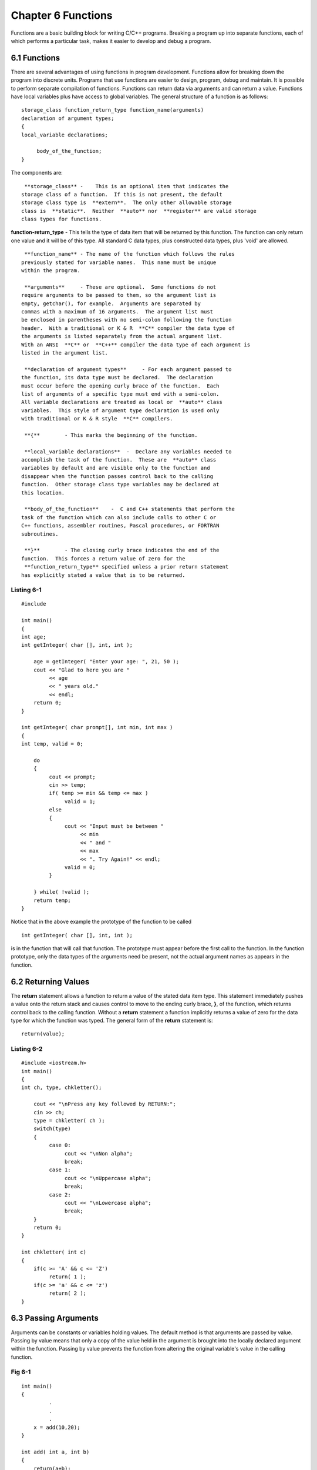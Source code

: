 


Chapter 6 Functions
===================
Functions are a basic building block for writing C/C++ programs.
Breaking a program up into separate functions, each of which performs
a particular task, makes it easier to develop and debug a program.


6.1 Functions
~~~~~~~~~~~~~
There are several advantages of using functions in program
development. Functions allow for breaking down the program into
discrete units. Programs that use functions are easier to design,
program, debug and maintain. It is possible to perform separate
compilation of functions. Functions can return data via arguments and
can return a value. Functions have local variables plus have access to
global variables. The general structure of a function is as follows:

::

    
        storage_class function_return_type function_name(arguments)
        declaration of argument types;
        {
        local_variable declarations;
    
             body_of_the_function;
        }

The components are:

::

    
     **storage_class** -    This is an optional item that indicates the
    storage class of a function.  If this is not present, the default 
    storage class type is  **extern**.  The only other allowable storage
    class is  **static**.  Neither  **auto** nor  **register** are valid storage
    class types for functions.

**function-return_type** - This tells the type of data item that will
be returned by this function. The function can only return one value
and it will be of this type. All standard C data types, plus
constructed data types, plus 'void' are allowed.

::

    
     **function_name** - The name of the function which follows the rules
    previously stated for variable names.  This name must be unique 
    within the program.
    
     **arguments**     - These are optional.  Some functions do not
    require arguments to be passed to them, so the argument list is 
    empty, getchar(), for example.  Arguments are separated by 
    commas with a maximum of 16 arguments.  The argument list must 
    be enclosed in parentheses with no semi-colon following the function 
    header.  With a traditional or K & R  **C** compiler the data type of
    the arguments is listed separately from the actual argument list.  
    With an ANSI  **C** or  **C++** compiler the data type of each argument is
    listed in the argument list.
    
     **declaration of argument types**     - For each argument passed to
    the function, its data type must be declared.  The declaration 
    must occur before the opening curly brace of the function.  Each 
    list of arguments of a specific type must end with a semi-colon. 
    All variable declarations are treated as local or  **auto** class
    variables.  This style of argument type declaration is used only 
    with traditional or K & R style  **C** compilers.
    
     **{**        - This marks the beginning of the function.
    
     **local_variable declarations**  -  Declare any variables needed to
    accomplish the task of the function.  These are  **auto** class
    variables by default and are visible only to the function and 
    disappear when the function passes control back to the calling 
    function.  Other storage class type variables may be declared at 
    this location.
    
     **body_of_the_function**    -  C and C++ statements that perform the
    task of the function which can also include calls to other C or 
    C++ functions, assembler routines, Pascal procedures, or FORTRAN 
    subroutines. 
    
     **}**        - The closing curly brace indicates the end of the
    function.  This forces a return value of zero for the 
     **function_return_type** specified unless a prior return statement
    has explicitly stated a value that is to be returned. 



Listing 6-1
```````````

::

    
    #include 
        
    int main()
    {
    int age;
    int getInteger( char [], int, int );
    
        age = getInteger( "Enter your age: ", 21, 50 );
        cout << "Glad to here you are " 
             << age 
             << " years old." 
             << endl;
        return 0;
    }
    
    int getInteger( char prompt[], int min, int max )
    {
    int temp, valid = 0;
    
        do
        {
             cout << prompt;
             cin >> temp;
             if( temp >= min && temp <= max )
                  valid = 1;
             else
             {
                  cout << "Input must be between " 
                       << min
                       << " and "
                       << max
                       << ". Try Again!" << endl;
                  valid = 0;
             }
                                 
        } while( !valid );
        return temp;
    }

Notice that in the above example the prototype of the function to be
called

::

    
            int getInteger( char [], int, int );

is in the function that will call that function. The prototype must
appear before the first call to the function. In the function
prototype, only the data types of the arguments need be present, not
the actual argument names as appears in the function.


6.2 Returning Values
~~~~~~~~~~~~~~~~~~~~
The **return** statement allows a function to return a value of the
stated data item type. This statement immediately pushes a value onto
the return stack and causes control to move to the ending curly brace,
**}**, of the function, which returns control back to the calling
function. Without a **return** statement a function implicitly returns
a value of zero for the data type for which the function was typed.
The general form of the **return** statement is:

::

    
        return(value);




Listing 6-2
```````````


::

    
    #include <iostream.h>
    int main()
    {
    int ch, type, chkletter();
    
        cout << "\nPress any key followed by RETURN:";
        cin >> ch;
        type = chkletter( ch );
        switch(type)
        {
             case 0:
                  cout << "\nNon alpha";
                  break;
             case 1:
                  cout << "\nUppercase alpha";
                  break;
             case 2:
                  cout << "\nLowercase alpha";
                  break;
        }     
        return 0;
    }
    
    int chkletter( int c)
    {
        if(c >= 'A' && c <= 'Z')
             return( 1 );
        if(c >= 'a' && c <= 'z')
             return( 2 );
    }



6.3 Passing Arguments
~~~~~~~~~~~~~~~~~~~~~

Arguments can be constants or variables holding values. The default
method is that arguments are passed by value. Passing by value means
that only a copy of the value held in the argument is brought into the
locally declared argument within the function. Passing by value
prevents the function from altering the original variable's value in
the calling function.


Fig 6-1
```````


::

    
    int main()
    {
             .
             .
             .
        x = add(10,20);
    }
        
    int add( int a, int b)
    {
        return(a+b);
    }

**C** and **C++** supports calling functions and passing arguments by
reference. Passing arguments by reference means passing the actual
address of a variable so that the called function can affect data
stored in the original variable. To pass an address of a variable
requires that the **address of** operator, **&**, be used on the
calling side. The address passed is then received in a pointer type
data item. Pointer is a data type just as **int** and **float** are
data types. Pointer type variables are intended to hold memory
addresses. These memory addresses represent the locations in computer
memory where data values are stored. To look at the values at those
address, the **value at the address** operator, *****, must be used to
dereference the pointer holding the memory address and obtain the
value stored at that memory address.


Listing 6-3
```````````


::

    
    #include <stdio.h>
    int main()
    {
    int x , y;
    void swap( int *, int *);
    
        x = 10;
        y = 20;
        swap( ,  );
        printf("%d  %d",x,y);
        return 0;
    }
    
    void swap(int *a, int *b)
    {
    int temp;
    
        temp = *a;     // store the value at the address held
                       // in pointer a
        *a = *b;       // store the value at the address held
                       // in pointer b into the value at the 
                       // address held in pointer a
        *b = temp;     // store the value held in temp into 
                       // the value at the address held in 
                       // pointer b
    }    




6.4 Command Line Arguments
~~~~~~~~~~~~~~~~~~~~~~~~~~

The **main()** function can have arguments passed to it from the
command line. Three arguments can be passed to the **main() **
function; **argc** which gives the number of arguments on the command
line; **argv** which holds the actual arguments from the command line;
and, **envp** which holds the current settings for any environment
block variables, this is an optional argument and is usually not
included. What is the command line? The operating system has a task
running that reads the command line associated with the operating
system prompt. The command line is anything from just after the
operating system prompt upto and including the first newline
character. Anything typed on the command line can be passed to a
**C**, **C++** or assembly language program.


Listing 6-4
```````````


::

    
    #include <iostream.h>
    int main( int argc, char *argv[], char *envp[] )
    {
    int indx;
    
        cout << "\nNumber of arguments is " << argc;
        for( indx = 0; indx < argc; ++indx )
             cout << "\nARGV[ " << indx << "]= " << argv[indx];
        for( indx = 0; envp[indx]; ++indx )
             cout << "\nENVP[ " << indx << "]= " << envp[indx];
        return 0;
    }


Notice that there are two arrays passed to the **man()** function,
**char *argv[]** and **char *envp[]**. These arguments are declared as
arrays of pointers to character type data. The concept of pointers
will be discussed in a later chapter but for now assume that these
arguments hold lists of strings.


6.5 Default Arguments
~~~~~~~~~~~~~~~~~~~~~
Another improvement to functions in **C++** is that you can specify
the default values for the arguments when you provide a prototype for
a function. For example, if you are defining a function named
**create_window** that sets up a window (a rectangular region) in a
graphics display and fills it with a background color, you may opt to
specify default values for the window's location, size, and background
color, as follows:

::

    
        //   A function with default argument values
        //   Assume that Window is a user-defined type
    
        Window create_window(int x = 0, int y = 0, int width = 100, 
                             int height = 50, int bgpixel = 0 );


With **create_window** declared this way, you can use any of the
following calls to create new windows;

::

    
        Window w;
    
        //   The following is the same as:
             create_window(0,0,100,50,0);
    
        w = create_window();
    
        //   This is the same as:
             create_window(100,0,100,50,0);
    
        w = create_window(100);
    
        //   Equivalent to:
             create_window(30,20,100,50,0);
    
        w = create_window(30, 20 );


As you can see from the examples, it is impossible to give a
nondefault value for the **height** argument without specifying the
values for **x**, **y**, and **width** as well, because **height**
comes after them and the compiler can only match arguments by
position. In other words, the first argument you specify in a call to
**create_window** always matches **x**, the second one matches **y**,
and so on. Thus, you can leave only trailing arguments unspecified.


6.6 Functions with an Unspecified Number of Parameters
~~~~~~~~~~~~~~~~~~~~~~~~~~~~~~~~~~~~~~~~~~~~~~~~~~~~~~
Using the ellipsis, **...**, with C++ function prototypes, means that
the function can be specified with an unknown number and type of
parameters. This feature can be used to suppress parameter type
checking and to allow flexibility in the interface to the function.
C++ allows functions be to declared with an unspecified number of
arguments. Ellipsis marks are used to indicate this, as follows:

::

    
        return_type function_name( ... )


The function **printf()**, from header stdio.h, is declared as

::

    
        int printf( char *, ... );


Calls to **printf()** must have at least one argument, namely a
string, beyond this, the additional arguments are unspecified both in
type and in number. Argument checking is turned off when a function is
declared to have an unspecified number of arguments. It is therefore
recommend against using this capability unless it is absolutely
necessary. Header **stdarg.h** contains a set of macros for accessing
unspecified arguments. The reader is urged to study the macros in this
header file.


6.7 Inline Functions
~~~~~~~~~~~~~~~~~~~~
Inline functions are like preprocessor macros, because the compiler
substitutes the entire function body for each inline function call.
The inline functions are provided to support efficient implementation
of OOP techniques in C++. Because the OOP approach requires extensive
use of member functions, the overhead of function calls can hurt the
performance of a program. For smaller functions, you can use the
**inline** specifier to avoid the overhead of function calls. On the
surface, inline functions look like preprocessor macros, but the two
differ in a crucial aspect. Unlike the treatment of macros, the
compiler treats inline functions as true functions. To see how this
can be an important factor, consider the following example. Suppose
you have defined a macro named **multiply** as follows:

::

    
        #define multiply(x,y)    (x*y)


If you were to use this macro as follows:

::

    
        x = multiply( 4+1, 6);  


By straightforward substitution of the **multiply** macro, the
preprocessor will transform the right-hand side of this statement into
the following code:

::

    
        x = (4+1*6);


This evaluates to 10 instead of the result of multiplying (4+1) and 6,
which should have been 30. Of course, you know that the solution is to
use parentheses around the macro arguments, but consider what happens
when you define an inline function exactly as you defined the macro:


Listing 6-5
```````````


::

    
    #include 
    
    //   Define inline function to multiply two integers
    
    inline int multiply ( int x, int y )
    {
        return( x * y );
    }
    //   an overloaded version that multiplies two doubles
    inline double multiply( double x, double y )
    {
        return( x * y );
    }
    
    int main()
    {
        cout << "Product of 5 and 6 "
             << multiply( 4+1, 6 );
        cout << "Product of 3.1 and 10.0 "
             << multiply( 3.0+.1, 10.0 );
        return 0;
    }


When you compile and run this program, it correctly produces the
following output:

::

    
        Product of 5 and 6 = 30
        Product of 3.1 and 10.0 = 31.000000


As you can see from this example, inline functions never have the kind
of errors that plague ill-defined macros. Additionally, because inline
functions are true functions, you can overload them and rely on the
compiler to use the correct function based on the argument types.
Because the body of an inline function is duplicated wherever that
function is called, you should use inline functions only when the
functions are small in size. In addition, any looping construct that
appears within an inline function will cause the compiler to force the
function to not be inline. Most compilers will generate a warning to
the effect that the function is being treated as a non-inline
function.


6.8 Reference Types as Arguments
~~~~~~~~~~~~~~~~~~~~~~~~~~~~~~~~
C normally passes arguments by value. This means that when you call a
function with some arguments, the values of the arguments are copied
to a special area of memory known as the stack. The function uses
these copies for its operation. To see the effect of call by value,
consider the following code:


Fig 6-2
```````


::

    
        void twice( int a )
        {
             a *= 2;
        }
        .
        .
        int x = 5;
        //   call the "twice" function
        twice( x );
    
        printf( "x = %d\n", x);


You will find that this program prints 5 as the value of **x**, not
10, even though the function **twice** multiplies its argument by 2.
This is because the function **twice** receives a copy of **x** and
whatever changes it makes to that copy are lost on return from the
function. In C, the only way you can change the value of a variable
through a function is by explicitly passing the address of the
variable to the function. For example, to double the value of a
variable, you can write the function **twice** as follows:


Fig 6-3
```````


::

    
        void twice( int *a )
        {
             *a *= 2;
        }
        .
        .
        int x = 5;
        //   call the "twice" function
        twice(  );
    
        printf( "x = %d\n", x);


This time, the program prints 10 as the result. Thus, you can pass
pointers to alter variables through a function call, but the syntax is
messy. In the function, you have to dereference the argument by using
the ***** operator. C++ provides a way of passing arguments by
reference by introducing the concept of a **reference**, which is the
idea of defining an alias or alternative name for any instance of
data. The syntax is to append an ampersand ( **&**) to the name of the
data type. For example, if you have the following:

::

    
        int i = 5;
        int *p_i =  // a pointer to in initialized to point to i
        int _i = i;  // a reference to the int variable i


then you can use **r_i** anywhere you would use **i** or ***p_i**. In
fact, if you write this:

::

    
        r_i += 10;     // adds 10 to i


**i** will change to 15, because **r_i** is simply another name for
**i**. Using reference types, you can rewrite the function named
**twice** to multiply an integer by 2 in a much simpler manner:


Fig 6-4
```````


::

    
        void twice( int& a )
        {
             a *= 2;
        }
        .
        .
        int x = 5;
        //   call the "twice" function
        twice( x );
    
        cout << "x = " << x;


As expected, the program prints 10 as the result, but it looks a lot
simpler than trying to accomplish the same task using pointers.
Another reason for passing arguments by reference is that when
structures or classes are passed by value, there is the overhead of
copying objects to and from the stack. Passing a reference to an
object avoids this unnecessary copying and allows an efficient
implementation of OOP.


6.9 Overloaded Functions
~~~~~~~~~~~~~~~~~~~~~~~~
C++ provides the ability to overload functions. Function overloading
is a type of polymorphism and is one way of allowing the programming
environment to be dynamically extended. In C++, two or more functions
can share the same name. Therefore, a program could have several
functions to perform the absolute value function with all of them
named **abs**. The functions are distinguished from each other by have
the types of their arguments differ or by having the number of their
arguments differ or both. Because these functions share the same name
they are said to be overloaded. The compiler will automatically select
the correct version to call based upon the number and/or type of
arguments used to call the function.


Listing 6-6
```````````


::

    
    #include <iostream.h>
    //
    //  prototype functions 
    //
    int abs( int );
    long abs( long );
    float abs( float );
    double abs( double );
    
    int main()
    {
    int intValue;
    long longValue;
    float floatValue;
    double doubleValue;
        //
        //   ask for values
        //
        cout << "\nEnter a negative integer value: ";
        cin >> intValue;
        cout << "\nEnter a negative long integer value: ";
        cin >> longValue;
        cout << "\nEnter a negative floating point value: ";
        cin >> floatValue;
        cout << "\nEnter a negative double floating point value: ";
        cin >> doubleValue;
        cout << "\nAbsolute values are: " << endl;
        cout << "\t Integer: " << abs( intValue ) << endl;
        cout << "\t Long: " << abs( longValue ) << endl;
        cout << "\t Floating Point: " << abs( floatValue ) << endl;
        cout << "\t Double Floating Point: " << abs( doubleValue ) 
                  << endl;
        return 0;
    }
    int abs( int x )
    {
        return (x < 0 ? (-1 * x ) : x);
    }
    long abs( long x )
    {
        return (x < 0 ? (-1L * x ) : x);
    }
    float abs( float x )
    {
        return (x < 0 ? (-1 * x ) : x);
    }
    double abs( double x )
    {
        return (x < 0 ? ((double)-1 * x ) : x);
    }


This program defines four functions called **abs()**. With function
overloading, a single name can be used to describe a general class of
action. Unlike in C, there is no need for four differently named
functions, one for each data type to be handled. In C++, the compiler
determines which function is appropriate to perform the task. This is
a rudimentary form of polymorphism, which is simply one interface
representing multiple methods or functions.
